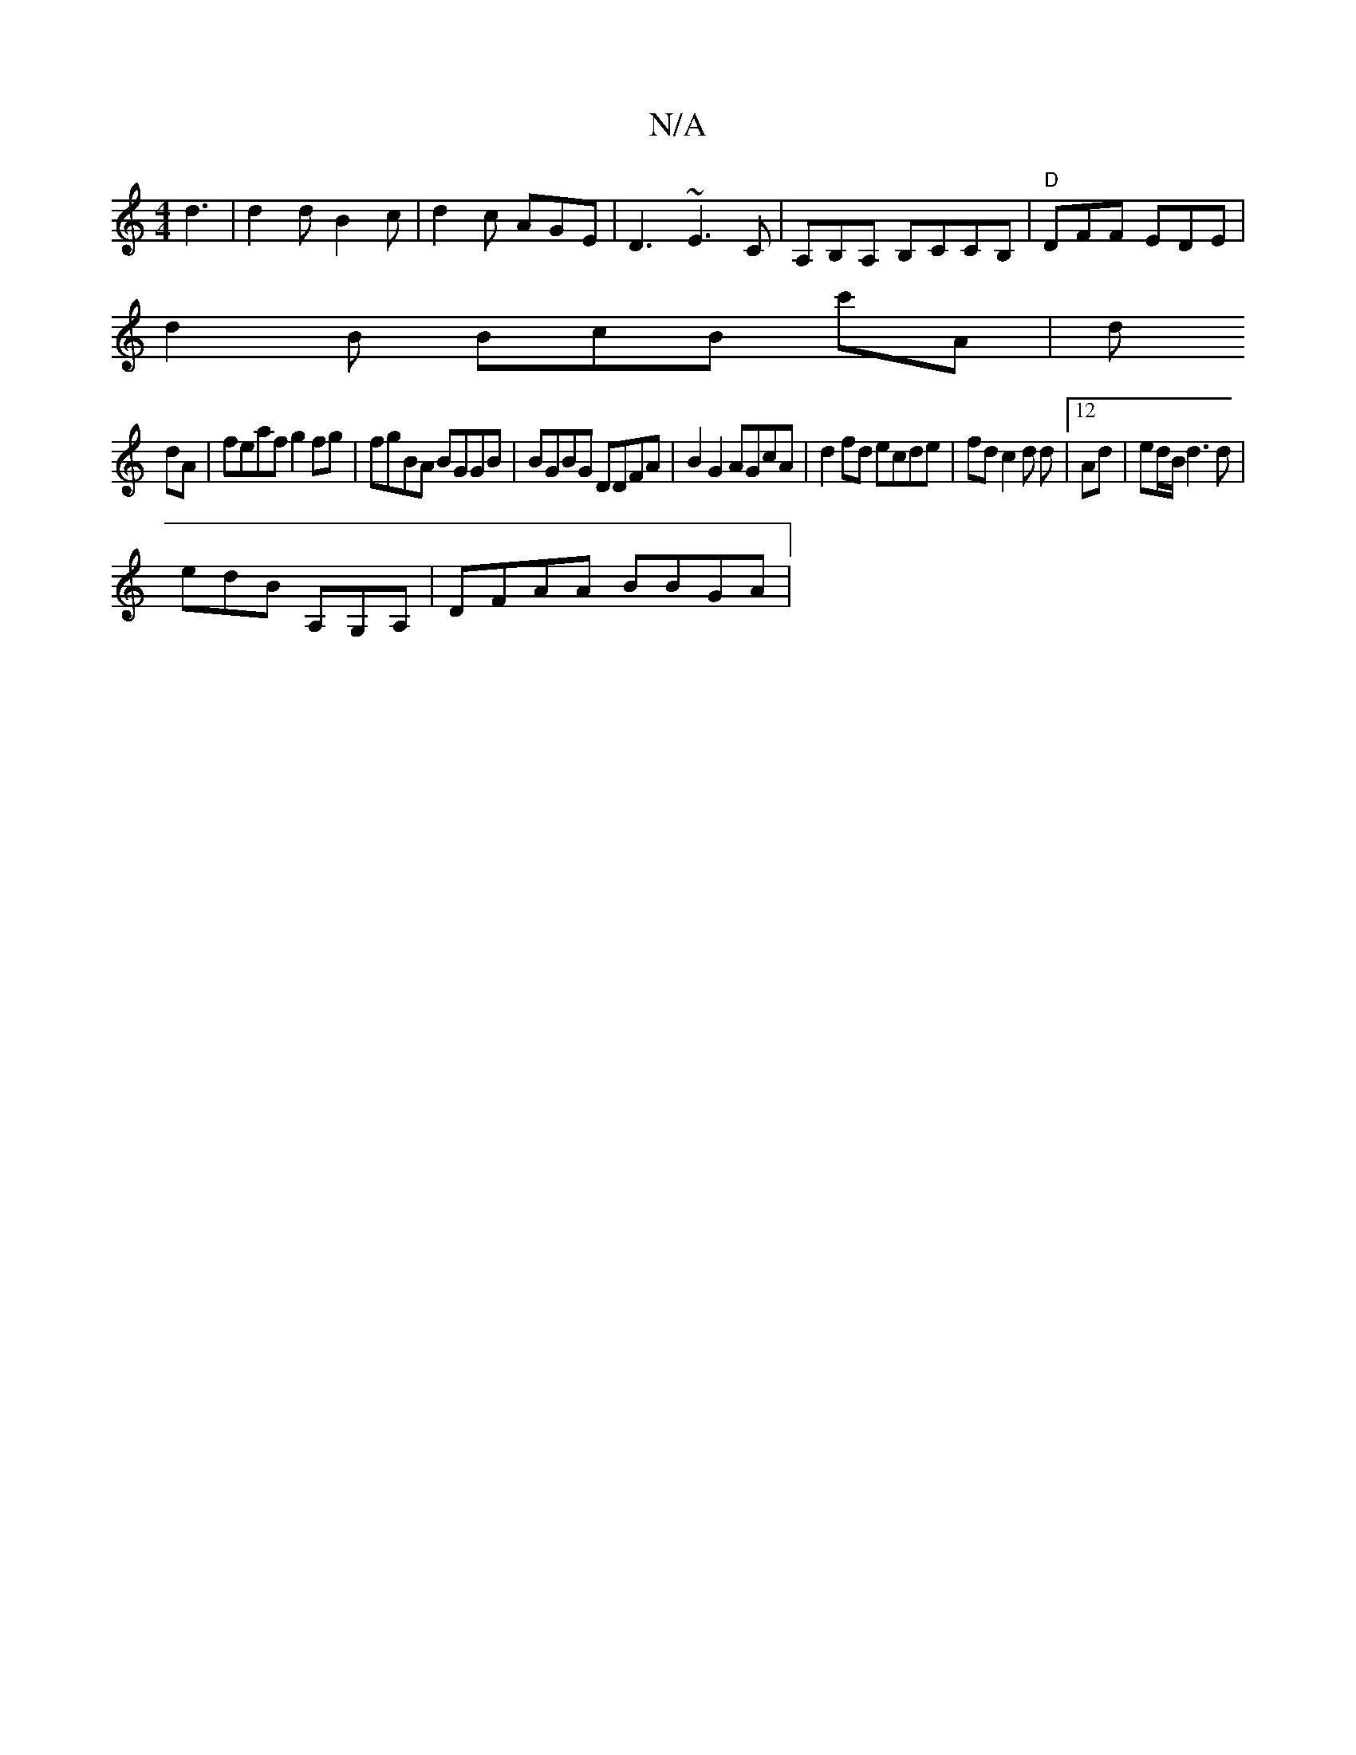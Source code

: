 X:1
T:N/A
M:4/4
R:N/A
K:Cmajor
d3 | d2 d B2 c |d2c AGE|D3 ~E3 C|A,B,A, B,CCB, | "D"DFF EDE|
d2 B BcB c'A | d
dA | feaf g2 fg| fgBA BGGB|BGBG DDFA| B2 G2 AGcA | d2fd ecde | fd c2 d d | [12 Ad | ed/B/ d3 d |
edB A,G,A, | DFAA BBGA |
